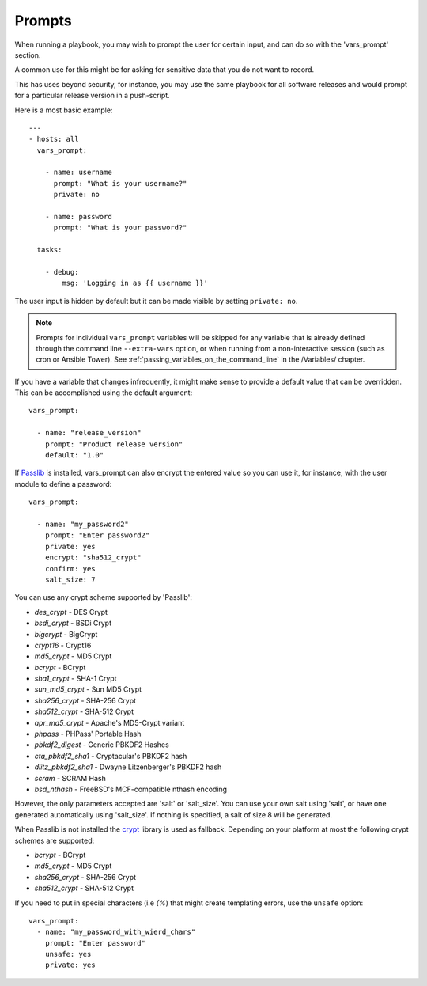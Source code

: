 Prompts
=======

When running a playbook, you may wish to prompt the user for certain input, and can
do so with the 'vars_prompt' section.

A common use for this might be for asking for sensitive data that you do not want to record.

This has uses beyond security, for instance, you may use the same playbook for all
software releases and would prompt for a particular release version
in a push-script.

Here is a most basic example::

    ---
    - hosts: all
      vars_prompt:

        - name: username
          prompt: "What is your username?"
          private: no

        - name: password
          prompt: "What is your password?"

      tasks:

        - debug:
            msg: 'Logging in as {{ username }}'

The user input is hidden by default but it can be made visible by setting ``private: no``.

.. note::
    Prompts for individual ``vars_prompt`` variables will be skipped for any variable that is already defined through the command line ``--extra-vars`` option, or when running from a non-interactive session (such as cron or Ansible Tower). See :ref:`passing_variables_on_the_command_line` in the /Variables/ chapter.

If you have a variable that changes infrequently, it might make sense to
provide a default value that can be overridden. This can be accomplished using
the default argument::

   vars_prompt:

     - name: "release_version"
       prompt: "Product release version"
       default: "1.0"

If `Passlib <https://passlib.readthedocs.io/en/stable/>`_ is installed, vars_prompt can also encrypt the
entered value so you can use it, for instance, with the user module to define a password::

   vars_prompt:

     - name: "my_password2"
       prompt: "Enter password2"
       private: yes
       encrypt: "sha512_crypt"
       confirm: yes
       salt_size: 7

You can use any crypt scheme supported by 'Passlib':

- *des_crypt* - DES Crypt
- *bsdi_crypt* - BSDi Crypt
- *bigcrypt* - BigCrypt
- *crypt16* - Crypt16
- *md5_crypt* - MD5 Crypt
- *bcrypt* - BCrypt
- *sha1_crypt* - SHA-1 Crypt
- *sun_md5_crypt* - Sun MD5 Crypt
- *sha256_crypt* - SHA-256 Crypt
- *sha512_crypt* - SHA-512 Crypt
- *apr_md5_crypt* - Apache's MD5-Crypt variant
- *phpass* - PHPass' Portable Hash
- *pbkdf2_digest* - Generic PBKDF2 Hashes
- *cta_pbkdf2_sha1* - Cryptacular's PBKDF2 hash
- *dlitz_pbkdf2_sha1* - Dwayne Litzenberger's PBKDF2 hash
- *scram* - SCRAM Hash
- *bsd_nthash* - FreeBSD's MCF-compatible nthash encoding

However, the only parameters accepted are 'salt' or 'salt_size'. You can use your own salt using
'salt', or have one generated automatically using 'salt_size'. If nothing is specified, a salt
of size 8 will be generated.

.. versionadded:: 2.7

When Passlib is not installed the `crypt <https://docs.python.org/2/library/crypt.html>`_ library is used as fallback.
Depending on your platform at most the following crypt schemes are supported:

- *bcrypt* - BCrypt
- *md5_crypt* - MD5 Crypt
- *sha256_crypt* - SHA-256 Crypt
- *sha512_crypt* - SHA-512 Crypt

.. versionadded:: 2.8

If you need to put in special characters (i.e `{%`) that might create templating errors, use the ``unsafe`` option::

   vars_prompt:
     - name: "my_password_with_wierd_chars"
       prompt: "Enter password"
       unsafe: yes
       private: yes

.. seealso::

   :ref:`playbooks_intro`
       An introduction to playbooks
   :ref:`playbooks_conditionals`
       Conditional statements in playbooks
   :ref:`playbooks_variables`
       All about variables
   `User Mailing List <https://groups.google.com/group/ansible-devel>`_
       Have a question?  Stop by the google group!
   `irc.freenode.net <http://irc.freenode.net>`_
       #ansible IRC chat channel
